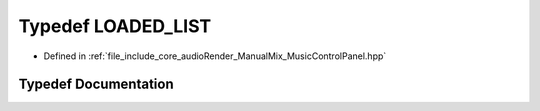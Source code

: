 .. _exhale_typedef_MusicControlPanel_8hpp_1ade6cd1e55ebee7c7fbbe63cd3590d1d8:

Typedef LOADED_LIST
===================

- Defined in :ref:`file_include_core_audioRender_ManualMix_MusicControlPanel.hpp`


Typedef Documentation
---------------------


.. doxygentypedef:: LOADED_LIST
   :project: Project_DJ_Engine